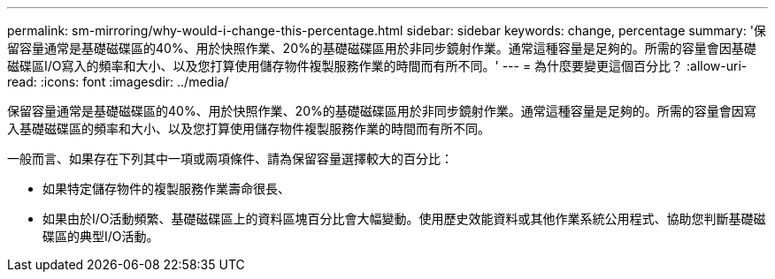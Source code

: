 ---
permalink: sm-mirroring/why-would-i-change-this-percentage.html 
sidebar: sidebar 
keywords: change, percentage 
summary: '保留容量通常是基礎磁碟區的40%、用於快照作業、20%的基礎磁碟區用於非同步鏡射作業。通常這種容量是足夠的。所需的容量會因基礎磁碟區I/O寫入的頻率和大小、以及您打算使用儲存物件複製服務作業的時間而有所不同。' 
---
= 為什麼要變更這個百分比？
:allow-uri-read: 
:icons: font
:imagesdir: ../media/


[role="lead"]
保留容量通常是基礎磁碟區的40%、用於快照作業、20%的基礎磁碟區用於非同步鏡射作業。通常這種容量是足夠的。所需的容量會因寫入基礎磁碟區的頻率和大小、以及您打算使用儲存物件複製服務作業的時間而有所不同。

一般而言、如果存在下列其中一項或兩項條件、請為保留容量選擇較大的百分比：

* 如果特定儲存物件的複製服務作業壽命很長、
* 如果由於I/O活動頻繁、基礎磁碟區上的資料區塊百分比會大幅變動。使用歷史效能資料或其他作業系統公用程式、協助您判斷基礎磁碟區的典型I/O活動。

